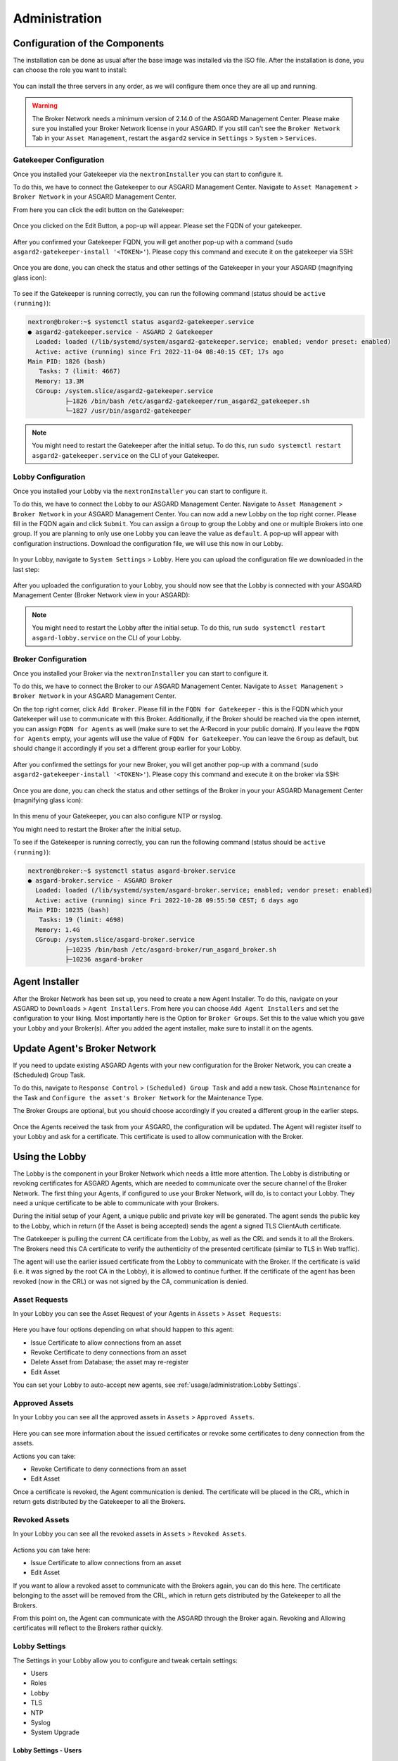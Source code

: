 Administration
==============

Configuration of the Components
-------------------------------

The installation can be done as usual after the base image was installed via the ISO file.
After the installation is done, you can choose the role you want to install:

.. figure:: ../images/broker_nextronInstaller.png
   :alt: the nextronInstaller

You can install the three servers in any order, as we will configure them once they are all up and running.

.. warning::
   The Broker Network needs a minimum version of 2.14.0 of the ASGARD Management Center.
   Please make sure you installed your Broker Network license in your ASGARD.
   If you still can't see the ``Broker Network`` Tab in your ``Asset Management``,
   restart the ``asgard2`` service in ``Settings`` > ``System`` > ``Services``.

Gatekeeper Configuration
~~~~~~~~~~~~~~~~~~~~~~~~

Once you installed your Gatekeeper via the ``nextronInstaller`` you can start to configure it.

To do this, we have to connect the Gatekeeper to our ASGARD Management Center.
Navigate to ``Asset Management`` > ``Broker Network`` in your ASGARD Management Center.

From here you can click the edit button on the Gatekeeper:

.. figure:: ../images/setup_gatekeeper3.png
   :alt: Setting up the Gatekeeper

Once you clicked on the Edit Button, a pop-up will appear. Please set the FQDN of your gatekeeper.

.. figure:: ../images/setup_gatekeeper4.png
   :alt: Setting up the Gatekeeper

After you confirmed your Gatekeeper FQDN, you will get another pop-up with a
command (``sudo asgard2-gatekeeper-install '<TOKEN>'``). Please copy this
command and execute it on the gatekeeper via SSH:

.. figure:: ../images/setup_gatekeeper5.png
   :alt: Setting up Gatekeeper

.. figure:: ../images/setup_gatekeeper6.png
   :alt: Setting up the Gatekeeper

Once you are done, you can check the status and other settings of the Gatekeeper
in your your ASGARD (magnifying glass icon):

.. figure:: ../images/setup_gatekeeper7.png
   :alt: Setting up the Gatekeeper

To see if the Gatekeeper is running correctly, you can run the following command (status should be ``active (running)``):

.. code-block:: console

   nextron@broker:~$ systemctl status asgard2-gatekeeper.service 
   ● asgard2-gatekeeper.service - ASGARD 2 Gatekeeper
     Loaded: loaded (/lib/systemd/system/asgard2-gatekeeper.service; enabled; vendor preset: enabled)
     Active: active (running) since Fri 2022-11-04 08:40:15 CET; 17s ago
   Main PID: 1826 (bash)
      Tasks: 7 (limit: 4667)
     Memory: 13.3M
     CGroup: /system.slice/asgard2-gatekeeper.service
             ├─1826 /bin/bash /etc/asgard2-gatekeeper/run_asgard2_gatekeeper.sh
             └─1827 /usr/bin/asgard2-gatekeeper

.. note::
   You might need to restart the Gatekeeper after the initial setup. To do this,
   run ``sudo systemctl restart asgard2-gatekeeper.service`` on the CLI of your Gatekeeper.

Lobby Configuration
~~~~~~~~~~~~~~~~~~~

Once you installed your Lobby via the ``nextronInstaller`` you can start to configure it.

To do this, we have to connect the Lobby to our ASGARD Management Center.
Navigate to ``Asset Management`` > ``Broker Network`` in your ASGARD Management Center.
You can now add a new Lobby on the top right corner. Please fill in the
FQDN again and click ``Submit``. You can assign a ``Group`` to group the
Lobby and one or multiple Brokers into one group. If you are planning to only
use one Lobby you can leave the value as ``default``. A pop-up will appear with
configuration instructions. Download the configuration file, we will use this now in our Lobby.

.. figure:: ../images/setup_lobby6.png
   :alt: Using the Lobby

In your Lobby, navigate to ``System Settings`` > ``Lobby``. Here you can
upload the configuration file we downloaded in the last step:

.. figure:: ../images/setup_lobby7.png
   :alt: Using the Lobby

After you uploaded the configuration to your Lobby, you should now see that
the Lobby is connected with your ASGARD Management Center (Broker Network view in your ASGARD):

.. figure:: ../images/setup_lobby8.png
   :alt: Using the Lobby

.. note:: 
    You might need to restart the Lobby after the initial setup. To do this,
    run ``sudo systemctl restart asgard-lobby.service`` on the CLI of your Lobby.

Broker Configuration
~~~~~~~~~~~~~~~~~~~~

Once you installed your Broker via the ``nextronInstaller`` you can start to configure it.

To do this, we have to connect the Broker to our ASGARD Management Center.
Navigate to ``Asset Management`` > ``Broker Network`` in your ASGARD Management Center.

On the top right corner, click ``Add Broker``. Please fill in the ``FQDN
for Gatekeeper`` - this is the FQDN which your Gatekeeper will use to communicate
with this Broker. Additionally, if the Broker should be reached via
the open internet, you can assign ``FQDN for Agents`` as well (make
sure to set the A-Record in your public domain). If you leave the ``FQDN for Agents``
empty, your agents will use the value of ``FQDN for Gatekeeper``. You can leave the ``Group``
as default, but should change it accordingly if you set a different group earlier for your Lobby.

.. figure:: ../images/setup_broker3.png
   :alt: Installing the Broker

After you confirmed the settings for your new Broker, you will get another pop-up with a command
(``sudo asgard2-gatekeeper-install '<TOKEN>'``). Please copy this command and
execute it on the broker via SSH:

.. figure:: ../images/setup_broker4.png
   :alt: Setting up the Broker

.. figure:: ../images/setup_broker5.png
   :alt: Setting up the Broker

Once you are done, you can check the status and other settings of the Broker
in your your ASGARD Management Center (magnifying glass icon):

.. figure:: ../images/setup_broker6.png
   :alt: Setting up the Broker

In this menu of your Gatekeeper, you can also configure NTP or rsyslog.

You might need to restart the Broker after the initial setup.

To see if the Gatekeeper is running correctly, you can run the following command (status should be ``active (running)``):

.. code-block:: console

   nextron@broker:~$ systemctl status asgard-broker.service 
   ● asgard-broker.service - ASGARD Broker
     Loaded: loaded (/lib/systemd/system/asgard-broker.service; enabled; vendor preset: enabled)
     Active: active (running) since Fri 2022-10-28 09:55:50 CEST; 6 days ago
   Main PID: 10235 (bash)
      Tasks: 19 (limit: 4698)
     Memory: 1.4G
     CGroup: /system.slice/asgard-broker.service
             ├─10235 /bin/bash /etc/asgard-broker/run_asgard_broker.sh
             ├─10236 asgard-broker

Agent Installer
---------------

After the Broker Network has been set up, you need to create a new Agent Installer.
To do this, navigate on your ASGARD to ``Downloads`` > ``Agent Installers``. From
here you can choose ``Add Agent Installers`` and set the configuration to your liking.
Most importantly here is the Option for ``Broker Groups``. Set this to the value which you
gave your Lobby and your Broker(s). After you added the agent installer, make sure to install it on the agents.

.. figure:: ../images/setup_agent_installer1.png
   :alt: New Agent Installer

.. figure:: ../images/setup_agent_installer2.png
   :alt: New Agent Installer

Update Agent's Broker Network
-----------------------------

If you need to update existing ASGARD Agents with your new configuration for the
Broker Network, you can create a (Scheduled) Group Task.

To do this, navigate to ``Response Control`` > ``(Scheduled) Group Task`` and
add a new task. Chose ``Maintenance`` for the Task and ``Configure the asset's Broker Network`` for the Maintenance Type.

The Broker Groups are optional, but you should choose accordingly if you created a different group in the earlier steps.

.. figure:: ../images/group-task-update-broker-network.png
   :alt: Group Task to Update the Asset's Broker configuration

Once the Agents received the task from your ASGARD, the configuration will be updated.
The Agent will register itself to your Lobby and ask for a certificate. This certificate
is used to allow communication with the Broker.

Using the Lobby
---------------

The Lobby is the component in your Broker Network which needs a little more attention.
The Lobby is distributing or revoking certificates for ASGARD Agents, which are needed
to communicate over the secure channel of the Broker Network.
The first thing your Agents, if configured to use your Broker Network, will do,
is to contact your Lobby. They need a unique certificate to be able to communicate with your Brokers.

During the initial setup of your Agent, a unique public and private key will be generated.
The agent sends the public key to the Lobby, which in return (if the Asset is being accepted)
sends the agent a signed TLS ClientAuth certificate.

The Gatekeeper is pulling the current CA certificate from the Lobby,
as well as the CRL and sends it to all the Brokers. The Brokers need this
CA certificate to verify the authenticity of the presented certificate (similar to TLS in Web traffic).

The agent will use the earlier issued certificate from the Lobby to communicate
with the Broker. If the certificate is valid (i.e. it was signed by the root CA in the Lobby),
it is allowed to continue further. If the certificate of the agent has been revoked (now in the CRL)
or was not signed by the CA, communication is denied.

Asset Requests
~~~~~~~~~~~~~~

In your Lobby you can see the Asset Request of your Agents in ``Assets`` > ``Asset Requests``:

.. figure:: ../images/lobby_asset_request.png
   :alt: Asset Request in the Lobby

Here you have four options depending on what should happen to this agent:

- Issue Certificate to allow connections from an asset
- Revoke Certificate to deny connections from an asset 
- Delete Asset from Database; the asset may re-register
- Edit Asset

You can set your Lobby to auto-accept new agents, see :ref:`usage/administration:Lobby Settings`.

Approved Assets
~~~~~~~~~~~~~~~

In your Lobby you can see all the approved assets in ``Assets`` > ``Approved Assets``.

.. figure:: ../images/lobby_approved_assets.png
   :alt: Approved Assets in the Lobby

Here you can see more information about the issued certificates or revoke some certificates to deny connection from the assets.

Actions you can take:

- Revoke Certificate to deny connections from an asset
- Edit Asset

Once a certificate is revoked, the Agent communication is denied. The certificate
will be placed in the CRL, which in return gets distributed by the Gatekeeper to all the Brokers.

.. figure:: ../images/lobby_revoke_certificate.png
   :alt: Revoke Certificate in the Lobby

Revoked Assets
~~~~~~~~~~~~~~

In your Lobby you can see all the revoked assets in ``Assets`` > ``Revoked Assets``.

.. figure:: ../images/lobby_revoked_assets.png
   :alt: Revoke Certificate in the Lobby

Actions you can take here:

- Issue Certificate to allow connections from an asset
- Edit Asset

If you want to allow a revoked asset to communicate with the Brokers again,
you can do this here. The certificate belonging to the asset will be removed from the CRL,
which in return gets distributed by the Gatekeeper to all the Brokers.

From this point on, the Agent can communicate with the ASGARD through the Broker again.
Revoking and Allowing certificates will reflect to the Brokers rather quickly.

Lobby Settings
~~~~~~~~~~~~~~

The Settings in your Lobby allow you to configure and tweak certain settings:

- Users
- Roles
- Lobby
- TLS
- NTP
- Syslog
- System Upgrade

Lobby Settings - Users
^^^^^^^^^^^^^^^^^^^^^^

In the Users setting of the Lobby you can create new users or assign roles to existing users.

You can also enforce the usage of 2FA for certain users.

Lobby Settings - Roles
^^^^^^^^^^^^^^^^^^^^^^

You can define different roles for your Lobby. The default roles are:

- User Admin
- Asset Manager
- Admin

An Additional Role of ``Read-Only`` can be created.

.. figure:: ../images/lobby_role_read_only.png
   :alt: Create a Read-Only Role in the Lobby

Lobby Settings - Lobby
^^^^^^^^^^^^^^^^^^^^^^

In the Lobby Settings, you can see if Current Config is Available, which in
return allows Agent Registration. This does not need to be changed, only during
the initial setup you need to import the configuration.

Additionally, you can enable the ``Automatic Approval of ASGARD Agents``

.. figure:: ../images/lobby_settings_lobby.png
   :alt: The Lobby Settings

Lobby Settings - TLS
^^^^^^^^^^^^^^^^^^^^

You can upload a TLS Certificate for the Web Interface of the Lobby.

.. figure:: ../images/lobby_settings_tls.png
   :alt: The TLS Settings

Lobby Settings - NTP
^^^^^^^^^^^^^^^^^^^^

You can change the NTP Settings of the Lobby here. An indicator is shown with
additional details regarding the NTP Status.

.. figure:: ../images/lobby_settings_ntp.png
   :alt: The NTP Settings

Lobby Settings - Syslog
^^^^^^^^^^^^^^^^^^^^^^^

You can configure Syslog Forwarding here, similar to the settings in your
ASGARD, but only for your Lobby Logs.

.. figure:: ../images/lobby_settings_syslog.png
   :alt: The Syslog Settings

Lobby Settings - Upgrade
^^^^^^^^^^^^^^^^^^^^^^^^

Here you can apply system upgrades for the lobby. Additional information regarding
the system are shown as well. You can also see and download the upgrade log if necessary.

.. figure:: ../images/lobby_settings_upgrade.png
   :alt: The Syslog Settings

Lobby Status
~~~~~~~~~~~~

The Lobby Status on the left hand side of the navigation menu gives a good
indicator if there are any issues with the system.

Lobby Status - OK
^^^^^^^^^^^^^^^^^

The green indicator means that everything is working as expected.

.. figure:: ../images/lobby_status_navigation_ok.png
   :alt: Lobby Status - OK

Lobby Status - Warning
^^^^^^^^^^^^^^^^^^^^^^

A yellow indicator means that one or more services are not running properly.

.. figure:: ../images/lobby_status_navigation_warn.png
   :alt: Lobby Status - Warning

Inspect the Diagnostics panel by clicking on the ``ASGARD Lobby Status``
button to get a better understanding of the issue.

.. figure:: ../images/lobby_diagnostics_panel_warn.png
   :alt: Lobby Diagnostics - Warning

Here we can see that the Gatekeeper didn't contact the Lobby. You can see more
details by clicking the magnifying glass to the right.

.. figure:: ../images/lobby_diagnostics_details_panel_warn.png
   :alt: Lobby Diagnostics - Warning

Lobby Status - Error
^^^^^^^^^^^^^^^^^^^^

A red indicator means that one or more services are problematic and need to be fixed in a timely manner.

.. figure:: ../images/lobby_status_navigation_error.png
   :alt: Lobby Status - Error

Inspect the Diagnostics panel by clicking on the ``ASGARD Lobby Status`` button to get a better understanding of the issue.

.. figure:: ../images/lobby_diagnostics_panel_error.png
   :alt: Lobby Diagnostics - Error

Here we can see that the Lobby can't reach the update server. You can see more details by clicking the magnifying glass to the right.

.. figure:: ../images/lobby_diagnostics_details_panel_error.png
   :alt: Lobby Diagnostics - Error

Broker Network in the ASGARD Management Center
----------------------------------------------

The Broker Network view in your ASGARD gives you:

- The number of Asset connections
- Gatekeeper Statistics
- Open, Approved and Revoked Asset Requests in your Lobby
- Indicator of connection issues between your components

.. figure:: ../images/broker_network_view.png
   :alt: Broker Network View

Additionally, you can configure some settings of your Brokers, Gatekeeper and Lobby.

Broker Maintenance
~~~~~~~~~~~~~~~~~~

In your Broker Network view, you can configure and inspect the status of your Brokers:

- Restart Broker
- Check for updates
- Statistics regarding Open Connections
- Broker Logs
- Settings

   - Configure syslog
   - Configure NTP 

.. figure:: ../images/broker_network_broker_details.png
   :alt: Broker Network View - Broker Details

Gatekeeper Maintenance
~~~~~~~~~~~~~~~~~~~~~~

In your Broker Network view, you can configure and inspect the status of your Gatekeeper:

- Restart Broker
- Check for updates
- Statistics regarding Open Connections
- Gatekeeper Log
- Rejected Headers
- Rejected Requests
- Settings

   - Configure syslog
   - Configure NTP 

.. figure:: ../images/broker_network_gatekeeper_details.png
   :alt: Broker Network View - Gatekeeper Details

Lobby Maintenance
~~~~~~~~~~~~~~~~~

In your Broker Network view, you can inspect the details of your Lobby:

.. figure:: ../images/broker_network_lobby_details.png
   :alt: Broker Network View - Gatekeeper Details

For configuration and Maintenance, use the Web Interface of the Lobby running on port ``9443``,
see chapter :ref:`usage/administration:using the lobby`.